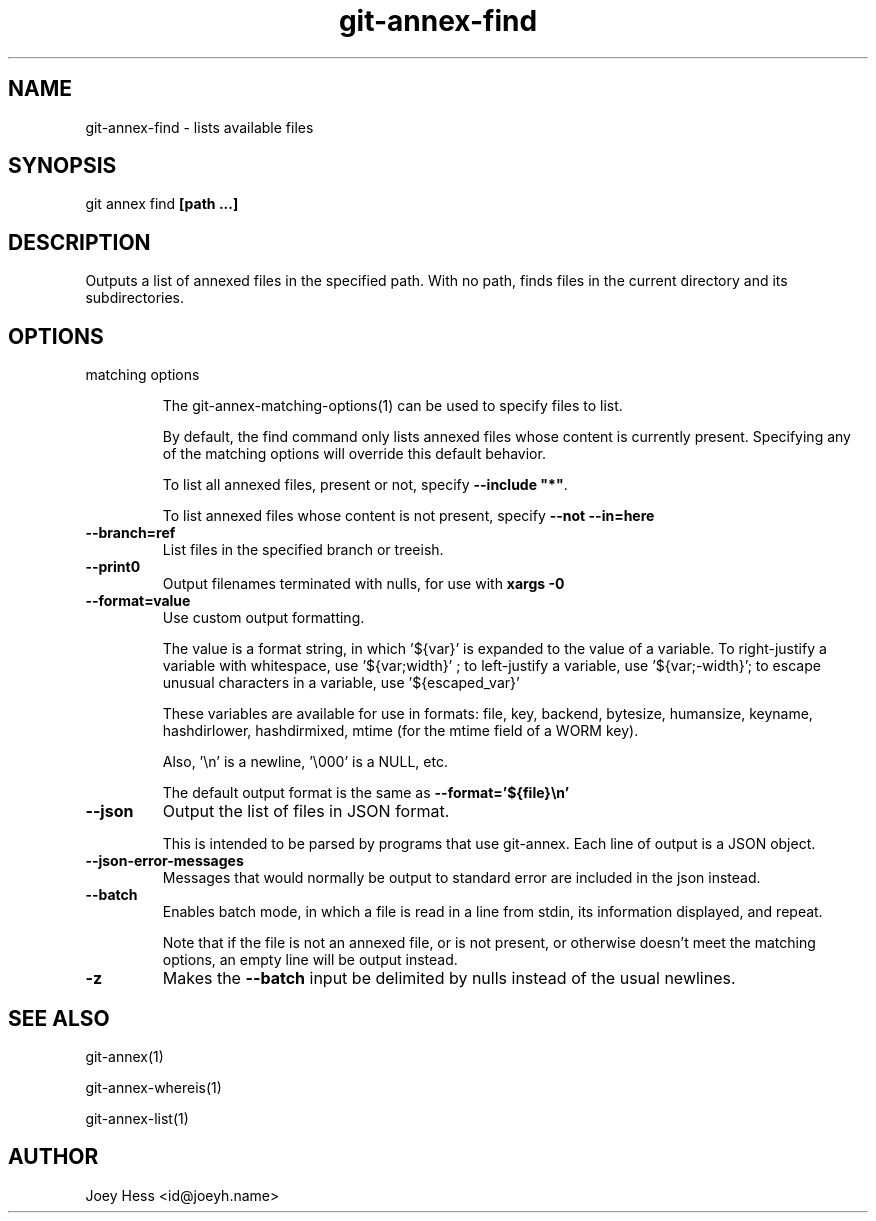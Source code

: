 .TH git-annex-find 1
.SH NAME
git-annex-find \- lists available files
.PP
.SH SYNOPSIS
git annex find \fB[path ...]\fP
.PP
.SH DESCRIPTION
Outputs a list of annexed files in the specified path. With no path,
finds files in the current directory and its subdirectories.
.PP
.SH OPTIONS
.IP "matching options"
.IP
The git-annex\-matching\-options(1)
can be used to specify files to list.
.IP
By default, the find command only lists annexed files whose content is
currently present. Specifying any of the matching options will override
this default behavior.
.IP
To list all annexed files, present or not, specify \fB\-\-include "*"\fP.
.IP
To list annexed files whose content is not present, specify \fB\-\-not \-\-in=here\fP
.IP
.IP "\fB\-\-branch=ref\fP"
List files in the specified branch or treeish.
.IP
.IP "\fB\-\-print0\fP"
Output filenames terminated with nulls, for use with \fBxargs \-0\fP
.IP
.IP "\fB\-\-format=value\fP"
Use custom output formatting.
.IP
The value is a format string, in which '${var}' is expanded to the
value of a variable. To right\-justify a variable with whitespace,
use '${var;width}' ; to left\-justify a variable, use '${var;\-width}';
to escape unusual characters in a variable, use '${escaped_var}'
.IP
These variables are available for use in formats: file, key, backend,
bytesize, humansize, keyname, hashdirlower, hashdirmixed, mtime (for
the mtime field of a WORM key).
.IP
Also, '\\n' is a newline, '\\000' is a NULL, etc.
.IP
The default output format is the same as \fB\-\-format='${file}\\n'\fP
.IP
.IP "\fB\-\-json\fP"
Output the list of files in JSON format.
.IP
This is intended to be parsed by programs that use
git-annex. Each line of output is a JSON object.
.IP
.IP "\fB\-\-json\-error\-messages\fP"
Messages that would normally be output to standard error are included in
the json instead.
.IP
.IP "\fB\-\-batch\fP"
Enables batch mode, in which a file is read in a line from stdin,
its information displayed, and repeat.
.IP
Note that if the file is not an annexed file, or is not present,
or otherwise doesn't meet the matching options, an empty line
will be output instead.
.IP
.IP "\fB\-z\fP"
Makes the \fB\-\-batch\fP input be delimited by nulls instead of the usual
newlines.
.IP
.SH SEE ALSO
git-annex(1)
.PP
git-annex\-whereis(1)
.PP
git-annex\-list(1)
.PP
.SH AUTHOR
Joey Hess <id@joeyh.name>
.PP
.PP

